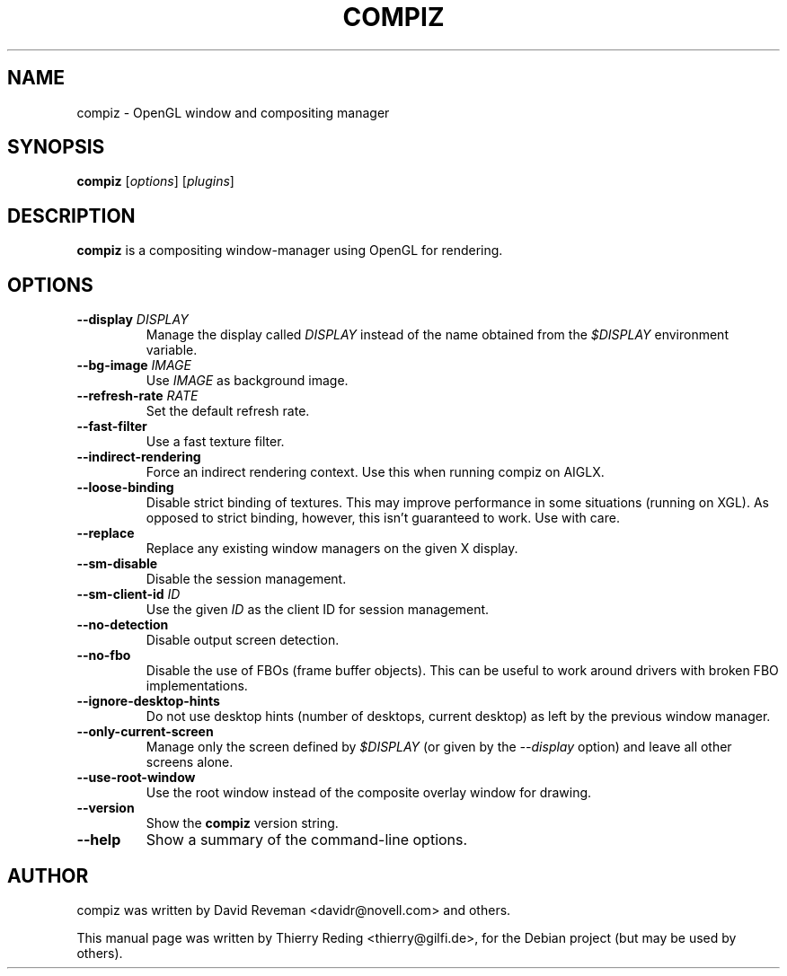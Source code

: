 .TH COMPIZ 1 "July 13, 2007"

.SH NAME
compiz \- OpenGL window and compositing manager

.SH SYNOPSIS
.B compiz
.RI [ options ]
.RI [ plugins ]
.SH DESCRIPTION
.B compiz
is a compositing window-manager using OpenGL for rendering.

.SH OPTIONS
.TP
.BI "\-\-display " DISPLAY
Manage the display called
.I DISPLAY
instead of the name obtained from the
.I $DISPLAY
environment variable.
.TP
.BI "\-\-bg\-image " IMAGE
Use
.I IMAGE
as background image.
.TP
.BI "\-\-refresh\-rate " RATE
Set the default refresh rate.
.TP
.BI \-\-fast\-filter
Use a fast texture filter.
.TP
.BI \-\-indirect\-rendering
Force an indirect rendering context. Use this when running compiz on AIGLX.
.TP
.BI \-\-loose\-binding
Disable strict binding of textures. This may improve performance in some
situations (running on XGL). As opposed to strict binding, however, this isn't
guaranteed to work. Use with care.
.TP
.BI \-\-replace
Replace any existing window managers on the given X display.
.TP
.BI \-\-sm\-disable
Disable the session management.
.TP
.BI "\-\-sm\-client\-id " ID
Use the given
.I ID
as the client ID for session management.
.TP
.BI \-\-no\-detection
Disable output screen detection.
.TP
.BI \-\-no\-fbo
Disable the use of FBOs (frame buffer objects). This can be useful to work
around drivers with broken FBO implementations.
.TP
.BI \-\-ignore\-desktop\-hints
Do not use desktop hints (number of desktops, current desktop) as left by the
previous window manager.
.TP
.BI \-\-only\-current\-screen
Manage only the screen defined by
.I $DISPLAY
(or given by the
.I \-\-display
option) and leave all other screens alone.
.TP
.BI \-\-use\-root\-window
Use the root window instead of the composite overlay window for drawing.
.TP
.BI \-\-version
Show the
.B compiz
version string.
.TP
.BI \-\-help
Show a summary of the command-line options.

.SH AUTHOR
compiz was written by David Reveman <davidr@novell.com> and others.
.PP
This manual page was written by Thierry Reding <thierry@gilfi.de>,
for the Debian project (but may be used by others).
